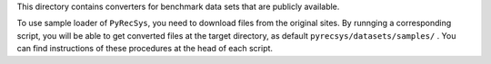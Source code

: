 This directory contains converters for benchmark data sets that are publicly available. 

To use sample loader of ``PyRecSys``, you need to download files from the original sites. By runnging a corresponding script, you will be able to get converted files at the target directory, as default ``pyrecsys/datasets/samples/`` . You can find instructions of these procedures at the head of each script.
